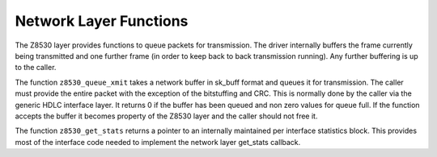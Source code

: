 
.. _Network_Layer_Functions:

=======================
Network Layer Functions
=======================

The Z8530 layer provides functions to queue packets for transmission. The driver internally buffers the frame currently being transmitted and one further frame (in order to keep
back to back transmission running). Any further buffering is up to the caller.

The function ``z8530_queue_xmit`` takes a network buffer in sk_buff format and queues it for transmission. The caller must provide the entire packet with the exception of the
bitstuffing and CRC. This is normally done by the caller via the generic HDLC interface layer. It returns 0 if the buffer has been queued and non zero values for queue full. If the
function accepts the buffer it becomes property of the Z8530 layer and the caller should not free it.

The function ``z8530_get_stats`` returns a pointer to an internally maintained per interface statistics block. This provides most of the interface code needed to implement the
network layer get_stats callback.
